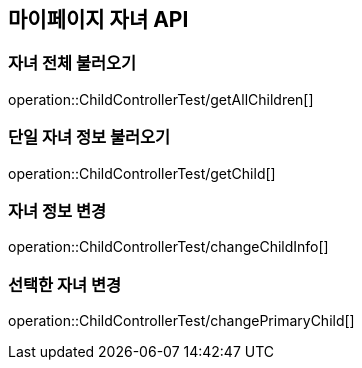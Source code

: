 [[Child-API]]
== 마이페이지 자녀 API

[[Get-Child]]
=== 자녀 전체 불러오기
operation::ChildControllerTest/getAllChildren[]

=== 단일 자녀 정보 불러오기
operation::ChildControllerTest/getChild[]

=== 자녀 정보 변경
operation::ChildControllerTest/changeChildInfo[]

=== 선택한 자녀 변경
operation::ChildControllerTest/changePrimaryChild[]

